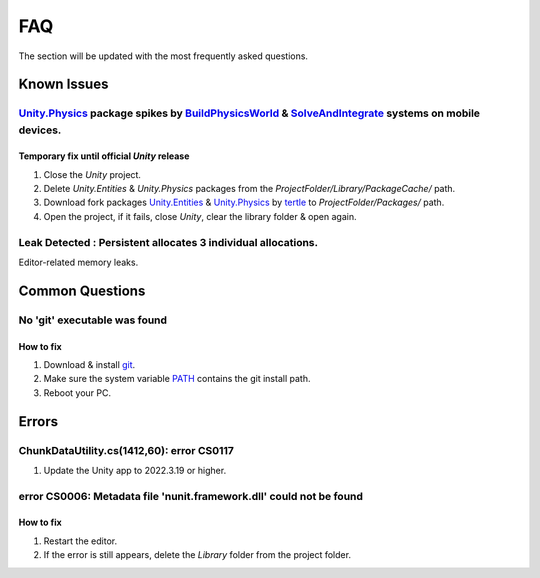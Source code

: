 .. _faq:

FAQ
=====

The section will be updated with the most frequently asked questions.

Known Issues
-------------------

.. _physicsFreeze:

`Unity.Physics <https://docs.unity3d.com/Packages/com.unity.physics@1.0/manual/index.html>`_ package spikes by `BuildPhysicsWorld <https://forum.unity.com/threads/in-49838-1-0-11-massive-performance-spike.1467863/>`_ & `SolveAndIntegrate <https://forum.unity.com/threads/in-49838-1-0-11-massive-performance-spike.1467863/>`_ systems on mobile devices.
~~~~~~~~~~~~

Temporary fix until official `Unity` release
^^^^^^^^^^^^^^^^^^^^^^

#. Close the `Unity` project.
#. Delete `Unity.Entities` & `Unity.Physics` packages from the `ProjectFolder/Library/PackageCache/` path.
#. Download fork packages `Unity.Entities <https://github.com/tertle/com.unity.entities>`_ & `Unity.Physics <https://github.com/tertle/com.unity.physics>`_ by `tertle <https://github.com/tertle>`_ to `ProjectFolder/Packages/` path.
#. Open the project, if it fails, close `Unity`, clear the library folder & open again.

Leak Detected : Persistent allocates 3 individual allocations.
~~~~~~~~~~~~

Editor-related memory leaks.

Common Questions
-------------------

.. _gitFix:

No 'git' executable was found
~~~~~~~~~~~~

How to fix
^^^^^^^^^^^^^^^^^^^^^^

#. Download & install `git <https://git-scm.com/download/>`_.
#. Make sure the system variable `PATH <https://www.java.com/en/download/help/path.html>`_ contains the git install path.
#. Reboot your PC.

Errors
-------------------

ChunkDataUtility.cs(1412,60): error CS0117
~~~~~~~~~~~~

#. Update the Unity app to 2022.3.19 or higher.

.. _nunitFix:

error CS0006: Metadata file 'nunit.framework.dll' could not be found
~~~~~~~~~~~~

How to fix
^^^^^^^^^^^^^^^^^^^^^^

#. Restart the editor.
#. If the error is still appears, delete the `Library` folder from the project folder.